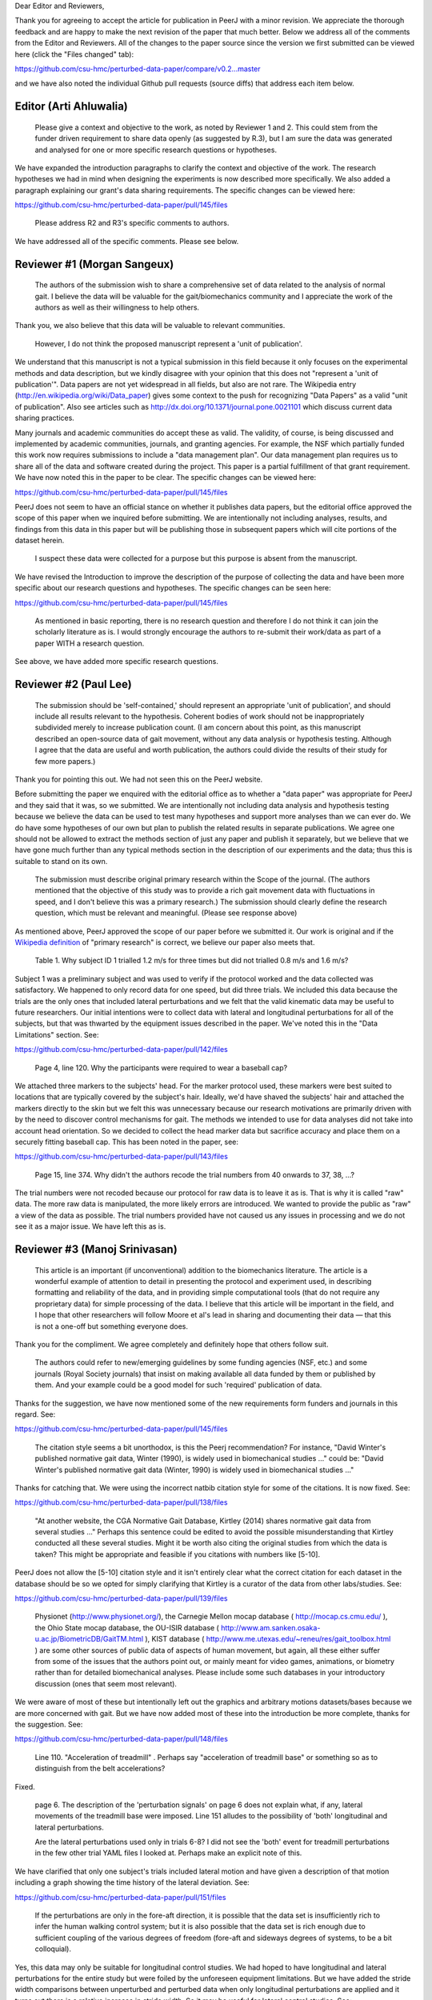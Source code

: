 Dear Editor and Reviewers,

Thank you for agreeing to accept the article for publication in PeerJ with a
minor revision. We appreciate the thorough feedback and are happy to make the
next revision of the paper that much better. Below we address all of the
comments from the Editor and Reviewers. All of the changes to the paper source
since the version we first submitted can be viewed here (click the "Files
changed" tab):

https://github.com/csu-hmc/perturbed-data-paper/compare/v0.2...master

and we have also noted the individual Github pull requests (source diffs) that
address each item below.

Editor (Arti Ahluwalia)
=======================

   Please give a context and objective to the work, as noted by Reviewer 1 and
   2. This could stem from the funder driven requirement to share data openly
   (as suggested by R.3), but I am sure the data was generated and analysed for
   one or more specific research questions or hypotheses.

We have expanded the introduction paragraphs to clarify the context and
objective of the work. The research hypotheses we had in mind when designing
the experiments is now described more specifically. We also added a paragraph
explaining our grant's data sharing requirements. The specific changes can be
viewed here:

https://github.com/csu-hmc/perturbed-data-paper/pull/145/files

   Please address R2 and R3's specific comments to authors.

We have addressed all of the specific comments. Please see below.

Reviewer #1 (Morgan Sangeux)
============================

   The authors of the submission wish to share a comprehensive set of data
   related to the analysis of normal gait. I believe the data will be valuable
   for the gait/biomechanics community and I appreciate the work of the authors
   as well as their willingness to help others.

Thank you, we also believe that this data will be valuable to relevant
communities.

   However, I do not think the proposed manuscript represent a 'unit of
   publication'.

We understand that this manuscript is not a typical submission in this field
because it only focuses on the experimental methods and data description, but
we kindly disagree with your opinion that this does not "represent a 'unit of
publication'". Data papers are not yet widespread in all fields, but also are
not rare. The Wikipedia entry (http://en.wikipedia.org/wiki/Data_paper) gives
some context to the push for recognizing "Data Papers" as a valid "unit of
publication". Also see articles such as
http://dx.doi.org/10.1371/journal.pone.0021101 which discuss current data
sharing practices.

Many journals and academic communities do accept these as valid. The validity,
of course, is being discussed and implemented by academic communities,
journals, and granting agencies. For example, the NSF which partially funded
this work now requires submissions to include a "data management plan".  Our
data management plan requires us to share all of the data and software created
during the project. This paper is a partial fulfillment of that grant
requirement. We have now noted this in the paper to be clear. The specific
changes can be viewed here:

https://github.com/csu-hmc/perturbed-data-paper/pull/145/files

PeerJ does not seem to have an official stance on whether it publishes data
papers, but the editorial office approved the scope of this paper when we
inquired before submitting. We are intentionally not including analyses,
results, and findings from this data in this paper but will be publishing those
in subsequent papers which will cite portions of the dataset herein.

   I suspect these data were collected for a purpose but this purpose is absent
   from the manuscript.

We have revised the Introduction to improve the description of the purpose of
collecting the data and have been more specific about our research questions and
hypotheses. The specific changes can be seen here:

https://github.com/csu-hmc/perturbed-data-paper/pull/145/files

   As mentioned in basic reporting, there is no research question and therefore
   I do not think it can join the scholarly literature as is. I would strongly
   encourage the authors to re-submit their work/data as part of a paper WITH a
   research question.

See above, we have added more specific research questions.

Reviewer #2 (Paul Lee)
======================

   The submission should be 'self-contained,' should represent an appropriate
   'unit of publication', and should include all results relevant to the
   hypothesis. Coherent bodies of work should not be inappropriately subdivided
   merely to increase publication count.
   (I am concern about this point, as this manuscript described an open-source
   data of gait movement, without any data analysis or hypothesis testing.
   Although I agree that the data are useful and worth publication, the authors
   could divide the results of their study for few more papers.)

Thank you for pointing this out. We had not seen this on the PeerJ website.

Before submitting the paper we enquired with the editorial office as to whether
a "data paper" was appropriate for PeerJ and they said that it was, so we
submitted. We are intentionally not including data analysis and hypothesis
testing because we believe the data can be used to test many hypotheses and
support more analyses than we can ever do. We do have some hypotheses of our
own but plan to publish the related results in separate publications. We agree
one should not be allowed to extract the methods section of just any paper and
publish it separately, but we believe that we have gone much further than any
typical methods section in the description of our experiments and the data;
thus this is suitable to stand on its own.

   The submission must describe original primary research within the Scope of
   the journal.
   (The authors mentioned that the objective of this study was to provide a
   rich gait movement data with fluctuations in speed, and I don't believe this
   was a primary research.)
   The submission should clearly define the research question, which must be
   relevant and meaningful.
   (Please see response above)

As mentioned above, PeerJ approved the scope of our paper before we submitted
it. Our work is original and if the `Wikipedia definition`_ of "primary
research" is correct, we believe our paper also meets that.

.. _Wikipedia definition: http://en.wikipedia.org/wiki/Primary_research

   Table 1. Why subject ID 1 trialled 1.2 m/s for three times but did not
   trialled 0.8 m/s and 1.6 m/s?

Subject 1 was a preliminary subject and was used to verify if the protocol
worked and the data collected was satisfactory. We happened to only record data
for one speed, but did three trials. We included this data because the
trials are the only ones that included lateral perturbations and we felt that
the valid kinematic data may be useful to future researchers. Our initial
intentions were to collect data with lateral and longitudinal perturbations for
all of the subjects, but that was thwarted by the equipment issues described in
the paper. We've noted this in the "Data Limitations" section. See:

https://github.com/csu-hmc/perturbed-data-paper/pull/142/files

   Page 4, line 120. Why the participants were required to wear a baseball cap?

We attached three markers to the subjects' head. For the marker protocol used,
these markers were best suited to locations that are typically covered by the
subject's hair. Ideally, we'd have shaved the subjects' hair and attached the
markers directly to the skin but we felt this was unnecessary because our
research motivations are primarily driven with by the need to discover control
mechanisms for gait. The methods we intended to use for data analyses did not take into
account head orientation. So we decided to collect the head marker data but
sacrifice accuracy and place them on a securely fitting baseball cap. This has
been noted in the paper, see:

https://github.com/csu-hmc/perturbed-data-paper/pull/143/files

   Page 15, line 374. Why didn't the authors recode the trial numbers from 40
   onwards to 37, 38, ...?

The trial numbers were not recoded because our protocol for raw data is to
leave it as is. That is why it is called "raw" data. The more raw data is
manipulated, the more likely errors are introduced. We wanted to provide the
public as "raw" a view of the data as possible. The trial numbers provided have
not caused us any issues in processing and we do not see it as a major issue.
We have left this as is.

Reviewer #3 (Manoj Srinivasan)
==============================

   This article is an important (if unconventional) addition to the
   biomechanics literature. The article is a wonderful example of attention to
   detail in presenting the protocol and experiment used, in describing
   formatting and reliability of the data, and in providing simple
   computational tools (that do not require any proprietary data) for simple
   processing of the data. I believe that this article will be important in the
   field, and I hope that other researchers will follow Moore et al's lead in
   sharing and documenting their data — that this is not a one-off but
   something everyone does.

Thank you for the compliment. We agree completely and definitely hope that
others follow suit.

   The authors could refer to new/emerging guidelines by some funding agencies
   (NSF, etc.) and some journals (Royal Society journals) that insist on making
   available all data funded by them or published by them. And your example
   could be a good model for such 'required' publication of data.

Thanks for the suggestion, we have now mentioned some of the new requirements
form funders and journals in this regard. See:

https://github.com/csu-hmc/perturbed-data-paper/pull/145/files

   The citation style seems a bit unorthodox, is this the Peerj recommendation?
   For instance, "David Winter's published normative gait data, Winter (1990),
   is widely used in biomechanical studies ..." could be: "David Winter's
   published normative gait data (Winter, 1990) is widely used in biomechanical
   studies ..."

Thanks for catching that. We were using the incorrect natbib citation style for
some of the citations. It is now fixed. See:

https://github.com/csu-hmc/perturbed-data-paper/pull/138/files

   "At another website, the CGA Normative Gait Database, Kirtley (2014) shares
   normative gait data from several studies ..." Perhaps this sentence could be
   edited to avoid the possible misunderstanding that Kirtley conducted all
   these several studies. Might it be worth also citing the original studies
   from which the data is taken? This might be appropriate and feasible if you
   citations with numbers like [5-10].

PeerJ does not allow the [5-10] citation style and it isn't entirely clear what
the correct citation for each dataset in the database should be so we opted for
simply clarifying that Kirtley is a curator of the data from other
labs/studies. See:

https://github.com/csu-hmc/perturbed-data-paper/pull/139/files

   Physionet (http://www.physionet.org/), the Carnegie Mellon mocap database (
   http://mocap.cs.cmu.edu/ ), the Ohio State mocap database, the OU-ISIR
   database ( http://www.am.sanken.osaka-u.ac.jp/BiometricDB/GaitTM.html ),
   KIST database ( http://www.me.utexas.edu/~reneu/res/gait_toolbox.html ) are
   some other sources of public data of aspects of human movement, but again,
   all these either suffer from some of the issues that the authors point out,
   or mainly meant for video games, animations, or biometry rather than for
   detailed biomechanical analyses.  Please include some such databases in your
   introductory discussion (ones that seem most relevant).

We were aware of most of these but intentionally left out the graphics and
arbitrary motions datasets/bases because we are more concerned with gait. But
we have now added most of these into the introduction be more complete, thanks for
the suggestion. See:

https://github.com/csu-hmc/perturbed-data-paper/pull/148/files

   Line 110. "Acceleration of treadmill" . Perhaps say "acceleration of
   treadmill base" or something so as to distinguish from the belt
   accelerations?

Fixed.

   page 6. The description of the 'perturbation signals' on page 6 does not
   explain what, if any, lateral movements of the treadmill base were imposed.
   Line 151 alludes to the possibility of 'both' longitudinal and lateral
   perturbations.

   Are the lateral perturbations used only in trials 6-8? I did not see the
   'both' event for treadmill perturbations in the few other trial YAML files I
   looked at. Perhaps make an explicit note of this.

We have clarified that only one subject's trials included lateral motion and
have given a description of that motion including a graph showing the time
history of the lateral deviation. See:

https://github.com/csu-hmc/perturbed-data-paper/pull/151/files

   If the perturbations are only in the fore-aft direction, it is possible that
   the data set is insufficiently rich to infer the human walking control
   system; but it is also possible that the data set is rich enough due to
   sufficient coupling of the various degrees of freedom (fore-aft and sideways
   degrees of systems, to be a bit colloquial).

Yes, this data may only be suitable for longitudinal control studies. We had
hoped to have longitudinal and lateral perturbations for the entire study but
were foiled by the unforeseen equipment limitations. But we have added the
stride width comparisons between unperturbed and perturbed data when only
longitudinal perturbations are applied and it turns out there is a relative
increase in stride width. So it may be useful for lateral control studies. See:

https://github.com/csu-hmc/perturbed-data-paper/pull/136/files

   Line 184-185. "When belt speed is not constant, the inertia of the rollers
   and motor will induce error in the force plate x axis moment, and hence, the
   anterior-posterior coordinate (z axis) of the center of pressure that is
   measured by the instrumentation in the treadmill." This comment by the
   authors creates doubt in the reader's mind as to whether the other force
   values are reliable. Perhaps the authors could add an explicit note allaying
   any such doubts.

We've added a bit more explaining how this can be remedied with the cited
paper. See:

https://github.com/csu-hmc/perturbed-data-paper/pull/147/files

   Line 194. The abbreviation 'YAML' is used without previous definition. While
   ASCII is a common-enough word, I'd suggest that YAML is not. Perhaps the
   authors could explain what YAML is in the following sentence, and then refer
   to one of their YAML listings (Listing 1.) in that sentence. Please look for
   other uncommon abbreviations to clarify throughout the paper.

YAML is now defined in a footnote. See:

https://github.com/csu-hmc/perturbed-data-paper/pull/137/files

   232. TSV (tab separated file). perhaps the expansion in parenthesis.

We defined TSV at the first mention of it, so we did not add any more
definitions.

   Figure 4, caption. Perhaps indicate in your caption what the 'zero' for your
   angles correspond to? Alternatively, what does the 'calibration pose'
   correspond to? I believe that the convention used is different from, for
   instance, David Winter's data (which is, of course, fine). I believe -90
   degrees ankle corresponds to quite standing in this figure, whereas in
   Winter's data, 0 degrees ankle is close to quiet standing.

We've added clarification of the nominal configuration, i.e. joint angles = 0.
See:

https://github.com/csu-hmc/perturbed-data-paper/pull/140/files

   374. Is there a reason why the authors did not re-arrange the trial numbers
   for publication — ignoring accidentally skipped trials, etc?

See the explanation given for reviewer #2's same question.

   Figure 5. Nice figure. It would be interesting to see step width
   distributions as well, comparing perturbed and unperturbed, as it would
   answer my question of whether people's sideways dynamics were substantially
   affected as well. This is not absolutely necessary for the point that the
   authors wish to make, but could be a quick easy thing for the authors to
   generate from their data (especially given that they have already estimated
   the stride-length, step width is probably only a couple of lines of code!).

We've added the stride width and are happy to report that there is some
increase in stride width given longitudinal perturbations. And yes, it only
took a few more lines of code. See:

https://github.com/csu-hmc/perturbed-data-paper/pull/136/files

   pages 16-17. I especially liked the 'Data Limitations' section. But I would
   suggest that all of these limitations be included as part of the meta data
   in the corresponding YAML files. For instance, in lines 378-381, you state
   that the force measurements should not be trusted in trials 6-15. I checked
   the YAML file for trial 6 and 15 (T006 and T015) to see if its 'notes'
   contained the same note, and it did not (unless I missed something). I think
   this would be very useful. Of course, I do see that other types of
   limitations or explanations are in the 'notes' section of the YAML file.

The only thing that is not included the YAML files are our recommendations to
avoid using the ground reaction loads for trials 6-15. But these are included
in the README file that is included in both of the compressed data files. We
have opted to leave this as is to avoid creating a new version of the dataset.
